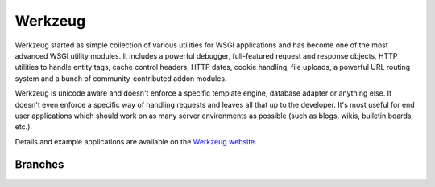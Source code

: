 Werkzeug
========

Werkzeug started as simple collection of various utilities for WSGI
applications and has become one of the most advanced WSGI utility
modules.  It includes a powerful debugger, full-featured request and
response objects, HTTP utilities to handle entity tags, cache control
headers, HTTP dates, cookie handling, file uploads, a powerful URL
routing system and a bunch of community-contributed addon modules.

Werkzeug is unicode aware and doesn't enforce a specific template
engine, database adapter or anything else.  It doesn't even enforce
a specific way of handling requests and leaves all that up to the
developer. It's most useful for end user applications which should work
on as many server environments as possible (such as blogs, wikis,
bulletin boards, etc.).

Details and example applications are available on the
`Werkzeug website <http://werkzeug.pocoo.org/>`_.


Branches
--------

+----------------------+---------------------------------------------------------------------------------+
| ``master``           | .. image:: https://travis-ci.org/pallets/werkzeug.svg?branch=master           |
|                      |     :target: https://travis-ci.org/pallets/werkzeug                           |
+----------------------+---------------------------------------------------------------------------------+
| ``0.11-maintenance`` | .. image:: https://travis-ci.org/pallets/werkzeug.svg?branch=0.11-maintenance |
|                      |     :target: https://travis-ci.org/pallets/werkzeug                           |
+----------------------+---------------------------------------------------------------------------------+
| ``0.10-maintenance`` | .. image:: https://travis-ci.org/pallets/werkzeug.svg?branch=0.10-maintenance |
|                      |     :target: https://travis-ci.org/pallets/werkzeug                           |
+----------------------+---------------------------------------------------------------------------------+
| ``0.9-maintenance``  | .. image:: https://travis-ci.org/pallets/werkzeug.svg?branch=0.9-maintenance  |
|                      |     :target: https://travis-ci.org/pallets/werkzeug                           |
+----------------------+---------------------------------------------------------------------------------+

